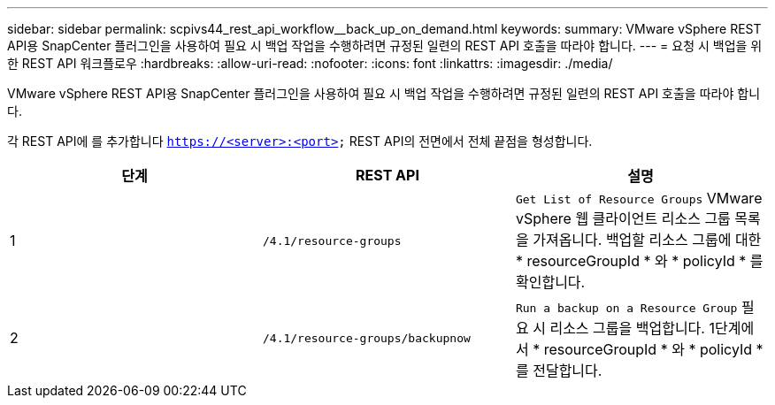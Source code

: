 ---
sidebar: sidebar 
permalink: scpivs44_rest_api_workflow__back_up_on_demand.html 
keywords:  
summary: VMware vSphere REST API용 SnapCenter 플러그인을 사용하여 필요 시 백업 작업을 수행하려면 규정된 일련의 REST API 호출을 따라야 합니다. 
---
= 요청 시 백업을 위한 REST API 워크플로우
:hardbreaks:
:allow-uri-read: 
:nofooter: 
:icons: font
:linkattrs: 
:imagesdir: ./media/


[role="lead"]
VMware vSphere REST API용 SnapCenter 플러그인을 사용하여 필요 시 백업 작업을 수행하려면 규정된 일련의 REST API 호출을 따라야 합니다.

각 REST API에 를 추가합니다 `https://<server>:<port>` REST API의 전면에서 전체 끝점을 형성합니다.

|===
| 단계 | REST API | 설명 


| 1 | `/4.1/resource-groups` | `Get List of Resource Groups` VMware vSphere 웹 클라이언트 리소스 그룹 목록을 가져옵니다. 백업할 리소스 그룹에 대한 * resourceGroupId * 와 * policyId * 를 확인합니다. 


| 2 | `/4.1/resource-groups/backupnow` | `Run a backup on a Resource Group` 필요 시 리소스 그룹을 백업합니다. 1단계에서 * resourceGroupId * 와 * policyId * 를 전달합니다. 
|===